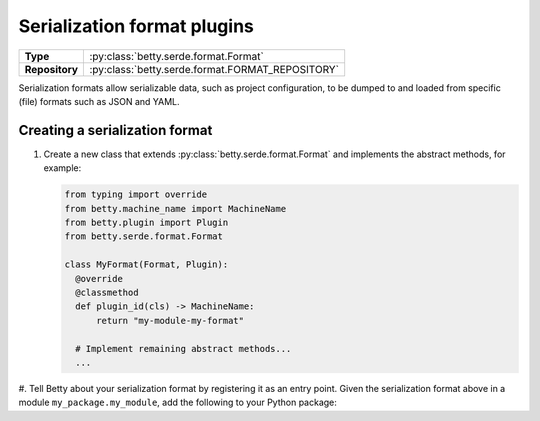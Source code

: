 Serialization format plugins
============================

.. list-table::
   :align: left
   :stub-columns: 1

   * -  Type
     -  :py:class:`betty.serde.format.Format`
   * -  Repository
     -  :py:class:`betty.serde.format.FORMAT_REPOSITORY`

Serialization formats allow serializable data, such as project configuration, to be dumped to and loaded from specific
(file) formats such as JSON and YAML.

Creating a serialization format
-------------------------------

#. Create a new class that extends :py:class:`betty.serde.format.Format` and implements the abstract methods,
   for example:

   .. code-block:: python

     from typing import override
     from betty.machine_name import MachineName
     from betty.plugin import Plugin
     from betty.serde.format.Format

     class MyFormat(Format, Plugin):
       @override
       @classmethod
       def plugin_id(cls) -> MachineName:
           return "my-module-my-format"

       # Implement remaining abstract methods...
       ...


#. Tell Betty about your serialization format by registering it as an entry point. Given the serialization format above
in a module ``my_package.my_module``, add the following to your Python package:

.. tab-set::

   .. tab-item:: pyproject.toml

      .. code-block:: toml

          [project.entry-points.'betty.serde_format']
          'my-module-my-format' = 'my_package.my_module.MyFormat'

   .. tab-item:: setup.py

      .. code-block:: python

          SETUP = {
              'entry_points': {
                  'betty.serde_format': [
                      'my-module-my-format=my_package.my_module.MyFormat',
                  ],
              },
          }
          if __name__ == '__main__':
              setup(**SETUP)

